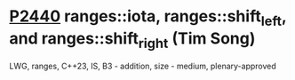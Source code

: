 * [[https://wg21.link/p2440][P2440]] ranges::iota, ranges::shift_left, and ranges::shift_right (Tim Song)
:PROPERTIES:
:CUSTOM_ID: p2440-rangesiota-rangesshift_left-and-rangesshift_right-tim-song
:END:
LWG, ranges, C++23, IS, B3 - addition, size - medium, plenary-approved
